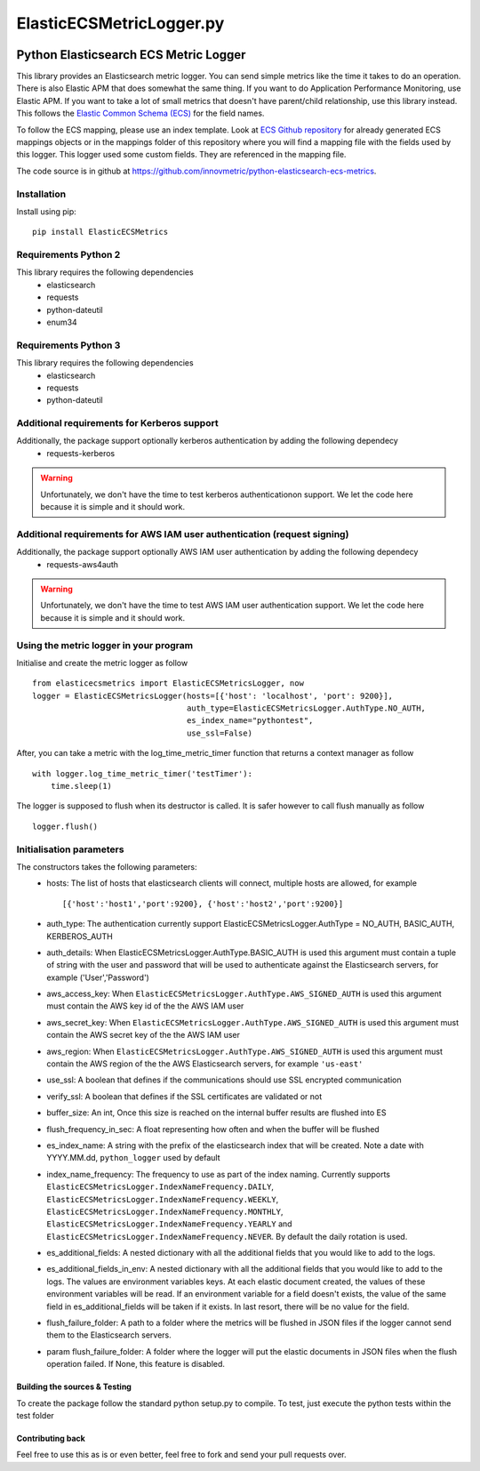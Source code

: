 =========================
ElasticECSMetricLogger.py
=========================

|  |ci_status| |codecov|

Python Elasticsearch ECS Metric Logger
**************************************

This library provides an Elasticsearch metric logger. You can send simple metrics like the time it takes to do an operation. 
There is also Elastic APM that does somewhat the same thing. If you want to do Application Performance Monitoring, use Elastic APM.
If you want to take a lot of small metrics that doesn't have parent/child relationship, use this library instead.
This follows the `Elastic Common Schema (ECS) <https://www.elastic.co/guide/en/ecs/current/index.html>`_ for the field names.

To follow the ECS mapping, please use an index template.
Look at `ECS Github repository <https://github.com/elastic/ecs>`_ for already generated ECS mappings objects or
in the mappings folder of this repository where you will find a mapping file with the fields used by this logger.
This logger used some custom fields. They are referenced in the mapping file.

The code source is in github at `https://github.com/innovmetric/python-elasticsearch-ecs-metrics
<https://github.com/innovmetric/python-elasticsearch-ecs-metrics>`_.

Installation
============
Install using pip::

    pip install ElasticECSMetrics

Requirements Python 2
=====================
This library requires the following dependencies
 - elasticsearch
 - requests
 - python-dateutil
 - enum34

Requirements Python 3
=====================
This library requires the following dependencies
 - elasticsearch
 - requests
 - python-dateutil

Additional requirements for Kerberos support
============================================
Additionally, the package support optionally kerberos authentication by adding the following dependecy
 - requests-kerberos

.. warning::
  Unfortunately, we don't have the time to test kerberos authenticationon support. We let the code here because it is simple and it should work.

Additional requirements for AWS IAM user authentication (request signing)
=========================================================================
Additionally, the package support optionally AWS IAM user authentication by adding the following dependecy
 - requests-aws4auth

.. warning::
  Unfortunately, we don't have the time to test AWS IAM user authentication support. We let the code here because it is simple and it should work.

Using the metric logger in your program
=======================================
Initialise and create the metric logger as follow ::

    from elasticecsmetrics import ElasticECSMetricsLogger, now
    logger = ElasticECSMetricsLogger(hosts=[{'host': 'localhost', 'port': 9200}],
                                     auth_type=ElasticECSMetricsLogger.AuthType.NO_AUTH,
                                     es_index_name="pythontest",
                                     use_ssl=False)

After, you can take a metric with the log_time_metric_timer function that returns a context manager as follow ::

    with logger.log_time_metric_timer('testTimer'):
        time.sleep(1)

The logger is supposed to flush when its destructor is called. It is safer however to call flush manually as follow ::

    logger.flush()

Initialisation parameters
=========================
The constructors takes the following parameters:
 - hosts:  The list of hosts that elasticsearch clients will connect, multiple hosts are allowed, for example ::

    [{'host':'host1','port':9200}, {'host':'host2','port':9200}]


 - auth_type: The authentication currently support ElasticECSMetricsLogger.AuthType = NO_AUTH, BASIC_AUTH, KERBEROS_AUTH
 - auth_details: When ElasticECSMetricsLogger.AuthType.BASIC_AUTH is used this argument must contain a tuple of string with the user and password that will be used to authenticate against the Elasticsearch servers, for example ('User','Password')
 - aws_access_key: When ``ElasticECSMetricsLogger.AuthType.AWS_SIGNED_AUTH`` is used this argument must contain the AWS key id of the  the AWS IAM user
 - aws_secret_key: When ``ElasticECSMetricsLogger.AuthType.AWS_SIGNED_AUTH`` is used this argument must contain the AWS secret key of the  the AWS IAM user
 - aws_region: When ``ElasticECSMetricsLogger.AuthType.AWS_SIGNED_AUTH`` is used this argument must contain the AWS region of the  the AWS Elasticsearch servers, for example ``'us-east'``
 - use_ssl: A boolean that defines if the communications should use SSL encrypted communication
 - verify_ssl: A boolean that defines if the SSL certificates are validated or not
 - buffer_size: An int, Once this size is reached on the internal buffer results are flushed into ES
 - flush_frequency_in_sec: A float representing how often and when the buffer will be flushed
 - es_index_name: A string with the prefix of the elasticsearch index that will be created. Note a date with
   YYYY.MM.dd, ``python_logger`` used by default
 - index_name_frequency: The frequency to use as part of the index naming. Currently supports
   ``ElasticECSMetricsLogger.IndexNameFrequency.DAILY``, ``ElasticECSMetricsLogger.IndexNameFrequency.WEEKLY``,
   ``ElasticECSMetricsLogger.IndexNameFrequency.MONTHLY``, ``ElasticECSMetricsLogger.IndexNameFrequency.YEARLY`` and
   ``ElasticECSMetricsLogger.IndexNameFrequency.NEVER``. By default the daily rotation is used.
 - es_additional_fields: A nested dictionary with all the additional fields that you would like to add to the logs.
 - es_additional_fields_in_env: A nested dictionary with all the additional fields that you would like to add to the logs.
   The values are environment variables keys. At each elastic document created, the values of these environment variables will be read.
   If an environment variable for a field doesn't exists, the value of the same field in es_additional_fields will be taken if it exists.
   In last resort, there will be no value for the field.
 - flush_failure_folder: A path to a folder where the metrics will be flushed in JSON files if the logger cannot send them to the Elasticsearch servers.
 - param flush_failure_folder: A folder where the logger will put the elastic documents in JSON files when the flush operation failed. If None, this feature is disabled.

Building the sources & Testing
------------------------------
To create the package follow the standard python setup.py to compile.
To test, just execute the python tests within the test folder

Contributing back
-----------------
Feel free to use this as is or even better, feel free to fork and send your pull requests over.

.. |ci_status| image:: https://travis-ci.com/innovmetric/python-elasticsearch-ecs-metrics.svg?branch=master
    :target: https://travis-ci.com/innovmetric/python-elasticsearch-ecs-metrics
    :alt: Continuous Integration Status
.. |codecov| image:: https://codecov.io/github/innovmetric/python-elasticsearch-ecs-metrics/coverage.svg?branch=master
    :target: https://codecov.io/github/innovmetric/python-elasticsearch-ecs-metrics?branch=master
    :alt: Coverage!

